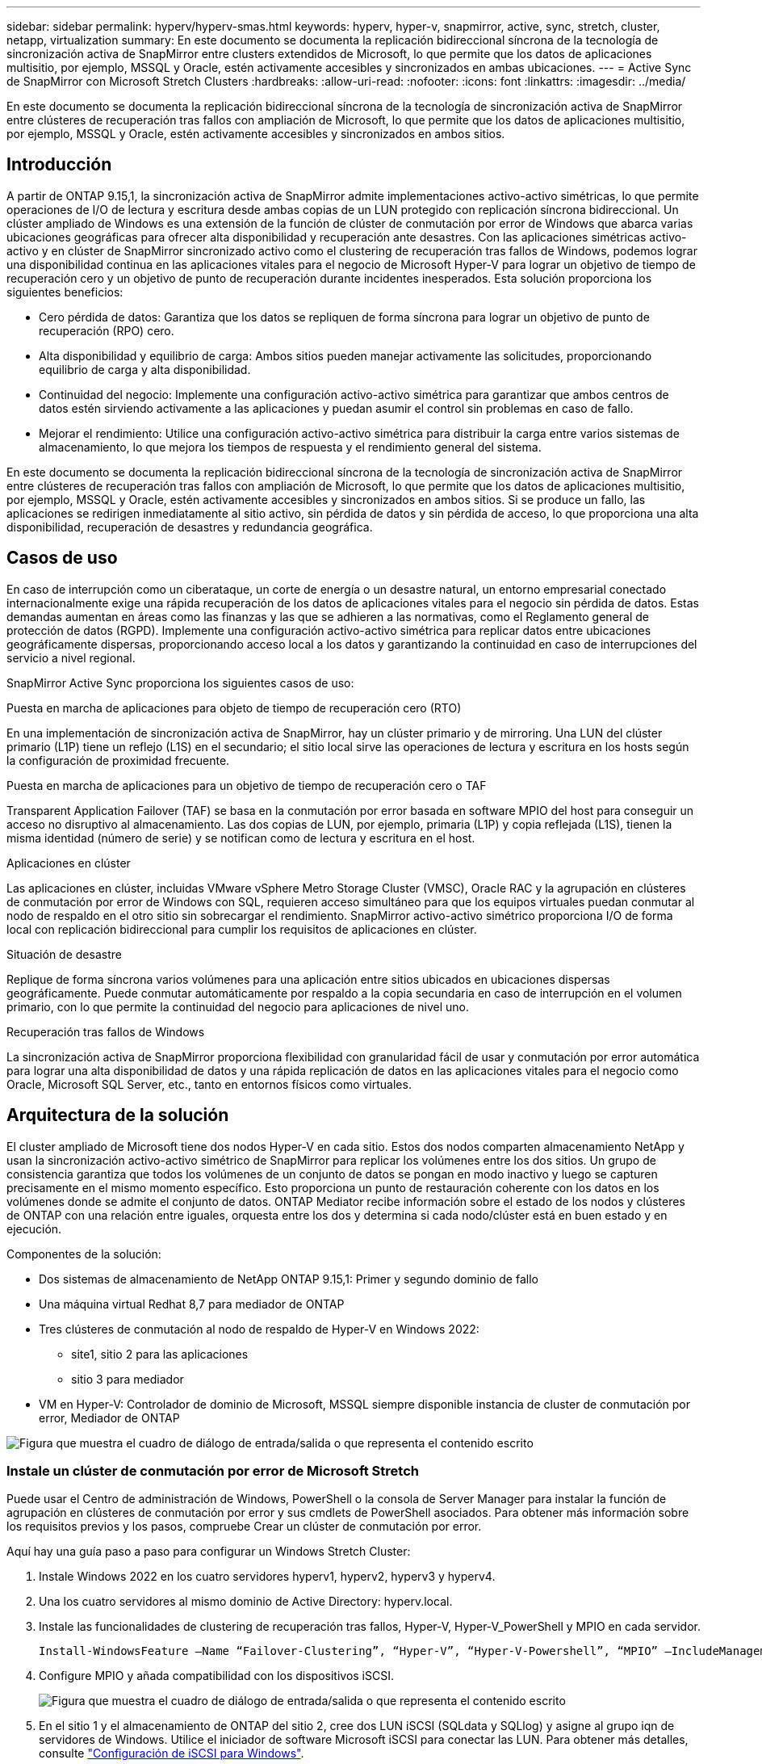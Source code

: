 ---
sidebar: sidebar 
permalink: hyperv/hyperv-smas.html 
keywords: hyperv, hyper-v, snapmirror, active, sync, stretch, cluster, netapp, virtualization 
summary: En este documento se documenta la replicación bidireccional síncrona de la tecnología de sincronización activa de SnapMirror entre clusters extendidos de Microsoft, lo que permite que los datos de aplicaciones multisitio, por ejemplo, MSSQL y Oracle, estén activamente accesibles y sincronizados en ambas ubicaciones. 
---
= Active Sync de SnapMirror con Microsoft Stretch Clusters
:hardbreaks:
:allow-uri-read: 
:nofooter: 
:icons: font
:linkattrs: 
:imagesdir: ../media/


[role="lead"]
En este documento se documenta la replicación bidireccional síncrona de la tecnología de sincronización activa de SnapMirror entre clústeres de recuperación tras fallos con ampliación de Microsoft, lo que permite que los datos de aplicaciones multisitio, por ejemplo, MSSQL y Oracle, estén activamente accesibles y sincronizados en ambos sitios.



== Introducción

A partir de ONTAP 9.15,1, la sincronización activa de SnapMirror admite implementaciones activo-activo simétricas, lo que permite operaciones de I/O de lectura y escritura desde ambas copias de un LUN protegido con replicación síncrona bidireccional. Un clúster ampliado de Windows es una extensión de la función de clúster de conmutación por error de Windows que abarca varias ubicaciones geográficas para ofrecer alta disponibilidad y recuperación ante desastres. Con las aplicaciones simétricas activo-activo y en clúster de SnapMirror sincronizado activo como el clustering de recuperación tras fallos de Windows, podemos lograr una disponibilidad continua en las aplicaciones vitales para el negocio de Microsoft Hyper-V para lograr un objetivo de tiempo de recuperación cero y un objetivo de punto de recuperación durante incidentes inesperados. Esta solución proporciona los siguientes beneficios:

* Cero pérdida de datos: Garantiza que los datos se repliquen de forma síncrona para lograr un objetivo de punto de recuperación (RPO) cero.
* Alta disponibilidad y equilibrio de carga: Ambos sitios pueden manejar activamente las solicitudes, proporcionando equilibrio de carga y alta disponibilidad.
* Continuidad del negocio: Implemente una configuración activo-activo simétrica para garantizar que ambos centros de datos estén sirviendo activamente a las aplicaciones y puedan asumir el control sin problemas en caso de fallo.
* Mejorar el rendimiento: Utilice una configuración activo-activo simétrica para distribuir la carga entre varios sistemas de almacenamiento, lo que mejora los tiempos de respuesta y el rendimiento general del sistema.


En este documento se documenta la replicación bidireccional síncrona de la tecnología de sincronización activa de SnapMirror entre clústeres de recuperación tras fallos con ampliación de Microsoft, lo que permite que los datos de aplicaciones multisitio, por ejemplo, MSSQL y Oracle, estén activamente accesibles y sincronizados en ambos sitios. Si se produce un fallo, las aplicaciones se redirigen inmediatamente al sitio activo, sin pérdida de datos y sin pérdida de acceso, lo que proporciona una alta disponibilidad, recuperación de desastres y redundancia geográfica.



== Casos de uso

En caso de interrupción como un ciberataque, un corte de energía o un desastre natural, un entorno empresarial conectado internacionalmente exige una rápida recuperación de los datos de aplicaciones vitales para el negocio sin pérdida de datos. Estas demandas aumentan en áreas como las finanzas y las que se adhieren a las normativas, como el Reglamento general de protección de datos (RGPD). Implemente una configuración activo-activo simétrica para replicar datos entre ubicaciones geográficamente dispersas, proporcionando acceso local a los datos y garantizando la continuidad en caso de interrupciones del servicio a nivel regional.

SnapMirror Active Sync proporciona los siguientes casos de uso:

.Puesta en marcha de aplicaciones para objeto de tiempo de recuperación cero (RTO)
En una implementación de sincronización activa de SnapMirror, hay un clúster primario y de mirroring. Una LUN del clúster primario (L1P) tiene un reflejo (L1S) en el secundario; el sitio local sirve las operaciones de lectura y escritura en los hosts según la configuración de proximidad frecuente.

.Puesta en marcha de aplicaciones para un objetivo de tiempo de recuperación cero o TAF
Transparent Application Failover (TAF) se basa en la conmutación por error basada en software MPIO del host para conseguir un acceso no disruptivo al almacenamiento. Las dos copias de LUN, por ejemplo, primaria (L1P) y copia reflejada (L1S), tienen la misma identidad (número de serie) y se notifican como de lectura y escritura en el host.

.Aplicaciones en clúster
Las aplicaciones en clúster, incluidas VMware vSphere Metro Storage Cluster (VMSC), Oracle RAC y la agrupación en clústeres de conmutación por error de Windows con SQL, requieren acceso simultáneo para que los equipos virtuales puedan conmutar al nodo de respaldo en el otro sitio sin sobrecargar el rendimiento. SnapMirror activo-activo simétrico proporciona I/O de forma local con replicación bidireccional para cumplir los requisitos de aplicaciones en clúster.

.Situación de desastre
Replique de forma síncrona varios volúmenes para una aplicación entre sitios ubicados en ubicaciones dispersas geográficamente. Puede conmutar automáticamente por respaldo a la copia secundaria en caso de interrupción en el volumen primario, con lo que permite la continuidad del negocio para aplicaciones de nivel uno.

.Recuperación tras fallos de Windows
La sincronización activa de SnapMirror proporciona flexibilidad con granularidad fácil de usar y conmutación por error automática para lograr una alta disponibilidad de datos y una rápida replicación de datos en las aplicaciones vitales para el negocio como Oracle, Microsoft SQL Server, etc., tanto en entornos físicos como virtuales.



== Arquitectura de la solución

El cluster ampliado de Microsoft tiene dos nodos Hyper-V en cada sitio. Estos dos nodos comparten almacenamiento NetApp y usan la sincronización activo-activo simétrico de SnapMirror para replicar los volúmenes entre los dos sitios. Un grupo de consistencia garantiza que todos los volúmenes de un conjunto de datos se pongan en modo inactivo y luego se capturen precisamente en el mismo momento específico. Esto proporciona un punto de restauración coherente con los datos en los volúmenes donde se admite el conjunto de datos. ONTAP Mediator recibe información sobre el estado de los nodos y clústeres de ONTAP con una relación entre iguales, orquesta entre los dos y determina si cada nodo/clúster está en buen estado y en ejecución.

Componentes de la solución:

* Dos sistemas de almacenamiento de NetApp ONTAP 9.15,1: Primer y segundo dominio de fallo
* Una máquina virtual Redhat 8,7 para mediador de ONTAP
* Tres clústeres de conmutación al nodo de respaldo de Hyper-V en Windows 2022:
+
** site1, sitio 2 para las aplicaciones
** sitio 3 para mediador


* VM en Hyper-V: Controlador de dominio de Microsoft, MSSQL siempre disponible instancia de cluster de conmutación por error, Mediador de ONTAP


image:hyperv-smas-image1.png["Figura que muestra el cuadro de diálogo de entrada/salida o que representa el contenido escrito"]



=== Instale un clúster de conmutación por error de Microsoft Stretch

Puede usar el Centro de administración de Windows, PowerShell o la consola de Server Manager para instalar la función de agrupación en clústeres de conmutación por error y sus cmdlets de PowerShell asociados. Para obtener más información sobre los requisitos previos y los pasos, compruebe Crear un clúster de conmutación por error.

Aquí hay una guía paso a paso para configurar un Windows Stretch Cluster:

. Instale Windows 2022 en los cuatro servidores hyperv1, hyperv2, hyperv3 y hyperv4.
. Una los cuatro servidores al mismo dominio de Active Directory: hyperv.local.
. Instale las funcionalidades de clustering de recuperación tras fallos, Hyper-V, Hyper-V_PowerShell y MPIO en cada servidor.
+
[source, shell]
----
Install-WindowsFeature –Name “Failover-Clustering”, “Hyper-V”, “Hyper-V-Powershell”, “MPIO” –IncludeManagementTools
----
. Configure MPIO y añada compatibilidad con los dispositivos iSCSI.
+
image:hyperv-smas-image2.png["Figura que muestra el cuadro de diálogo de entrada/salida o que representa el contenido escrito"]

. En el sitio 1 y el almacenamiento de ONTAP del sitio 2, cree dos LUN iSCSI (SQLdata y SQLlog) y asigne al grupo iqn de servidores de Windows. Utilice el iniciador de software Microsoft iSCSI para conectar las LUN. Para obtener más detalles, consulte link:https://docs.netapp.com/us-en/ontap-sm-classic/iscsi-config-windows/index.html["Configuración de iSCSI para Windows"].
. Ejecute el informe Cluster Validation para ver cualquier error o advertencia.
+
[source, shell]
----
Test-Cluster –Node hyperv1, hyperv2, hyperv3, hyperv4
----
. Cree un clúster de recuperación tras fallos, asigne una dirección IP estática,
+
[source, shell]
----
New-Cluster –Name <clustername> –Node hyperv1, hyperv2, hyperv3, hyperv4, StaticAddress <IPaddress>
----
+
image:hyperv-smas-image3.png["Figura que muestra el cuadro de diálogo de entrada/salida o que representa el contenido escrito"]

. Añada los almacenamientos iSCSI asignados al clúster de conmutación al nodo de respaldo.
. Configure un testigo para el quórum, haga clic con el botón derecho en el cluster -> Más acciones -> Configure Cluster Quorum Settings, elija disk witness.
+
El siguiente diagrama muestra cuatro LUN compartidas en cluster: Dos sitios sqldata y sqllog y un testigo de disco en quórum.

+
image:hyperv-smas-image4.png["Figura que muestra el cuadro de diálogo de entrada/salida o que representa el contenido escrito"]



.Instancia de Cluster de Failover de Always On
Una instancia de clúster de conmutación por error Always On (FCI) es una instancia de SQL Server que se instala en nodos con almacenamiento en disco compartido SAN en un WSFC. Durante una conmutación por error, el servicio WSFC transfiere la propiedad de los recursos de la instancia a un nodo de conmutación por error designado. La instancia de SQL Server se vuelve a iniciar en el nodo de conmutación por error y las bases de datos se recuperan de la forma habitual. Para obtener más información sobre la configuración, consulte Clustering de failover de Windows con SQL. Cree dos equipos virtuales Hyper-V SQL FCI en cada sitio y establezca la prioridad. Utilice hyperv1 y hyperv2 como propietarios preferidos para las máquinas virtuales del sitio 1 y hyperv3 y hyperv4 como propietarios preferidos para las máquinas virtuales del sitio 2.

image:hyperv-smas-image5.png["Figura que muestra el cuadro de diálogo de entrada/salida o que representa el contenido escrito"]



=== Crear interconexión de clústeres entre iguales

Debe crear relaciones entre iguales entre los clústeres de origen y de destino antes de poder replicar copias de Snapshot con SnapMirror.

. Añada interfaces de red de interconexión de clústeres en los dos clústeres
+
image:hyperv-smas-image6.png["Figura que muestra el cuadro de diálogo de entrada/salida o que representa el contenido escrito"]

. Puede usar el comando cluster peer create para crear una relación entre iguales entre un clúster local y remoto. Después de crear la relación entre iguales, puede ejecutar la creación entre iguales de clústeres en el clúster remoto para autenticarla en el clúster local.
+
image:hyperv-smas-image7.png["Figura que muestra el cuadro de diálogo de entrada/salida o que representa el contenido escrito"]





=== Configurar Mediator con ONTAP

ONTAP Mediator recibe información sobre el estado de los nodos y clústeres de ONTAP con una relación entre iguales, orquesta entre los dos y determina si cada nodo/clúster está en buen estado y en ejecución. SM-As permite replicar los datos en el destino tan pronto como se escriben en el volumen de origen. El mediador debe desplegarse en el tercer dominio de fallo. Requisitos previos

* Especificaciones de hardware: 8GB GB de RAM, CPU 2x2 GHz, red 1GB (<125ms RTT).
* Instalación del sistema operativo Red Hat 8,7, compruebe link:https://docs.netapp.com/us-en/ontap/mediator/index.html["Versión de ONTAP Mediator y versión de Linux compatible"].
* Configure el host de Mediator Linux: Configuración de red y puertos de firewall 31784 y 3260
* Instale el paquete yum-utils
* link:https://docs.netapp.com/us-en/ontap/mediator/index.html#register-a-security-key-when-uefi-secure-boot-is-enabled["Registre una clave de seguridad cuando el arranque seguro de UEFI esté habilitado"]


.Pasos
. Descargue el paquete de instalación de Mediator desde el link:https://mysupport.netapp.com/site/products/all/details/ontap-mediator/downloads-tab["Página de descarga de Mediador ONTAP"].
. Verifique la firma del código de ONTAP Mediator.
. Ejecute el instalador y responda a las indicaciones según sea necesario:
+
[source, shell]
----
./ontap-mediator-1.8.0/ontap-mediator-1.8.0 -y
----
. Cuando Secure Boot está activado, debe realizar pasos adicionales para registrar la clave de seguridad después de la instalación:
+
.. Siga las instrucciones del archivo README para firmar el módulo del núcleo SCST:
+
[source, shell]
----
/opt/netapp/lib/ontap_mediator/ontap_mediator/SCST_mod_keys/README.module-signing
----
.. Localice las claves que desee:
+
[source, shell]
----
/opt/netapp/lib/ontap_mediator/ontap_mediator/SCST_mod_keys
----


. Compruebe la instalación
+
.. Confirme los procesos:
+
[source, shell]
----
systemctl status ontap_mediator mediator-scst
----
+
image:hyperv-smas-image8.png["Figura que muestra el cuadro de diálogo de entrada/salida o que representa el contenido escrito"]

.. Confirme los puertos que utiliza el servicio ONTAP Mediator:
+
image:hyperv-smas-image9.png["Figura que muestra el cuadro de diálogo de entrada/salida o que representa el contenido escrito"]



. Inicialice ONTAP Mediator para la sincronización activa de SnapMirror mediante certificados autofirmados
+
.. Busque el certificado de CA de ONTAP Mediator en la ubicación de instalación del software ONTAP Mediator Linux VM/host cd /opt/NetApp/lib/ONTAP_mediator/ONTAP_mediator/server_config.
.. Añada el certificado de CA de ONTAP Mediator a un clúster de ONTAP.
+
[source, shell]
----
security certificate install -type server-ca -vserver <vserver_name>
----


. Añada el mediador, vaya a System Manager, Protect>Overview>mediator, escriba la dirección IP del mediador, el nombre de usuario (API User Default es mediatoradmin), la contraseña y el puerto 31784.
+
En el siguiente diagrama se muestra la configuración de la interfaz de red entre clústeres, los pares de clústeres, el mediador y el paridad SVM.

+
image:hyperv-smas-image10.png["Figura que muestra el cuadro de diálogo de entrada/salida o que representa el contenido escrito"]





=== Configurar la protección activo-activo simétrica

Los grupos de coherencia facilitan la gestión de cargas de trabajo de aplicaciones, proporcionando políticas de protección local y remota fáciles de configurar, y copias de Snapshot simultáneas consistentes con las aplicaciones y con los fallos de una colección de volúmenes en un momento específico. Para obtener más información, consulte link:https://docs.netapp.com/us-en/ontap/consistency-groups/index.html["información general del grupo de consistencia"]. Utilizamos una configuración uniforme para esta configuración.

.Pasos para una configuración uniforme
. Al crear el grupo de consistencia, especifique iniciadores de host para crear iGroups.
. Seleccione la casilla de verificación Activar SnapMirror y, a continuación, elija la política AutomatedFailoverDuplex.
. En el cuadro de diálogo que aparece, seleccione la casilla Replicar iGroups para replicar iGroups. En Edit proximal settings, establezca SVM proximales para los hosts.
+
image:hyperv-smas-image11.png["Figura que muestra el cuadro de diálogo de entrada/salida o que representa el contenido escrito"]

. Seleccione Guardar
+
Se establece la relación de protección entre el origen y el destino.

+
image:hyperv-smas-image12.png["Figura que muestra el cuadro de diálogo de entrada/salida o que representa el contenido escrito"]





=== Llevar a cabo la prueba de validación de conmutación por error de cluster

Le recomendamos que realice pruebas de conmutación al nodo de respaldo planificadas para realizar una comprobación de validación de cluster, las bases de datos de SQL o cualquier software en cluster en ambos sitios (el sitio principal o el reflejado debería seguir estando accesible durante las pruebas).

Los requisitos de los clusters de recuperación tras fallos de Hyper-V incluyen:

* La relación de sincronización activa de SnapMirror debe estar sincronizada.
* No puede iniciar una conmutación al respaldo planificada cuando existe una operación no disruptiva en curso. Las operaciones no disruptivas incluyen traslados de volúmenes, reubicaciones de agregados y recuperación tras fallos de almacenamiento.
* El mediador ONTAP debe estar configurado, conectado y en quórum.
* Al menos dos nodos de cluster Hyper-V en cada sitio con procesadores de CPU pertenecen a la misma familia de CPU para optimizar el proceso de migración de VM. Las CPU deben ser CPU con soporte para la virtualización asistida por hardware y la prevención de ejecución de datos basada en hardware (DEP).
* Los nodos de clúster de Hyper-V deben ser los mismos miembros de dominio de Active Directory para garantizar la resistencia.
* Los nodos en clúster de Hyper-V y los nodos de almacenamiento de NetApp deben conectarse mediante redes redundantes para evitar un único punto de fallo.
* Almacenamiento compartido, a lo que pueden acceder todos los nodos de clúster a través de iSCSI, Fibre Channel o el protocolo SMB 3,0.




==== Escenarios de prueba

Hay muchas maneras que activan una conmutación al respaldo en un host, un almacenamiento o una red.

image:hyperv-smas-image13.png["Figura que muestra el cuadro de diálogo de entrada/salida o que representa el contenido escrito"]

.Nodo o sitio con fallos de Hyper-V
* Fallo de nodo Un nodo del clúster de conmutación al nodo de respaldo puede asumir la carga de trabajo de un nodo con errores, un proceso conocido como conmutación por error. Acción: Apague un nodo de Hyper-V. Resultado esperado: El otro nodo del clúster se hará cargo de la carga de trabajo. Las máquinas virtuales se migrarán al otro nodo.
* Un fallo del site también podemos conmutar a todo el site y activar la recuperación tras fallos del site principal en el site replicado: Acción: Desactive ambos nodos Hyper-V en un site. Resultado de la espera: Las máquinas virtuales del sitio principal migrarán al clúster Hyper-V del sitio de mirroring porque SnapMirror activo-activo simétrico sirve I/O en local con replicación bidireccional, sin impacto en la carga de trabajo con un objetivo de punto de recuperación cero y un objetivo de tiempo de recuperación cero.


.Fallo de almacenamiento en un sitio
* Detener una SVM en el sitio principal Acción: Detenga los resultados esperados de la SVM iSCSI: El clúster principal de Hyper-V ya se ha conectado al sitio reflejado y, con sincronización activa de SnapMirror, simétrica activo-activo sin impacto en la carga de trabajo con un objetivo de punto de recuperación cero y un objetivo de tiempo de recuperación cero.


.Criterios de éxito
Durante las pruebas, observe lo siguiente:

* Observe el comportamiento del clúster y asegúrese de que los servicios se transfieren a los nodos restantes.
* Compruebe si hay errores o interrupciones del servicio.
* Asegúrese de que el clúster pueda manejar los fallos de almacenamiento y seguir funcionando.
* Verifique que los datos de la base de datos permanecen accesibles y que los servicios siguen funcionando.
* Compruebe que se mantiene la integridad de los datos de la base de datos.
* Validar que las aplicaciones específicas puedan conmutar a otro nodo sin que el usuario vea afectado.
* Compruebe que el clúster pueda equilibrar la carga y mantener el rendimiento durante y después de una conmutación al nodo de respaldo.




== Resumen

La sincronización activa de SnapMirror puede ayudar a los datos de aplicaciones multisitio, por ejemplo, MSSQL y Oracle, a estar activamente accesibles y sincronizados en ambas ubicaciones. Si se produce un fallo, las aplicaciones se redirigen inmediatamente al sitio activo restante, sin pérdida de datos ni pérdida de acceso.
